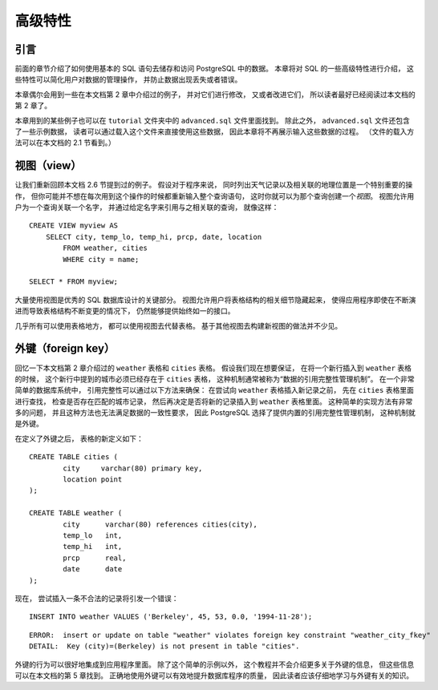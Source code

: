 高级特性
=================

引言
-----------

..
    In the previous chapter 
    we have covered the basics of using SQL 
    to store and access your data in PostgreSQL. 

    We will now discuss some more advanced features of SQL 
    that simplify management and prevent loss or corruption of your data. 

    Finally, 
    we will look at some PostgreSQL extensions.

前面的章节介绍了如何使用基本的 SQL 语句去储存和访问 PostgreSQL 中的数据。
本章将对 SQL 的一些高级特性进行介绍，
这些特性可以简化用户对数据的管理操作，
并防止数据出现丢失或者错误。

..
    This chapter will on occasion refer to examples found in Chapter 2 
    to change or improve them, 
    so it will be useful to have read that chapter. 
    
    Some examples from this chapter can also be found in advanced.sql in the tutorial directory. 
    This file also contains some sample data to load, 
    which is not repeated here. 
    (Refer to Section 2.1 for how to use the file.)

本章偶尔会用到一些在本文档第 2 章中介绍过的例子，
并对它们进行修改，
又或者改进它们，
所以读者最好已经阅读过本文档的第 2 章了。

本章用到的某些例子也可以在 ``tutorial`` 文件夹中的 ``advanced.sql`` 文件里面找到。
除此之外，
``advanced.sql`` 文件还包含了一些示例数据，
读者可以通过载入这个文件来直接使用这些数据，
因此本章将不再展示输入这些数据的过程。
（文件的载入方法可以在本文档的 2.1 节看到。）


视图（view）
--------------------

..
    Refer back to the queries in Section 2.6. 

    Suppose the combined listing of weather records and city location is of particular interest to your application, 
    but you do not want to type the query each time you need it. 

    You can create a *view* over the query, 
    which gives a name to the query 
    that you can refer to like an ordinary table:

让我们重新回顾本文档 2.6 节提到过的例子。
假设对于程序来说，
同时列出天气记录以及相关联的地理位置是一个特别重要的操作，
但你可能并不想在每次用到这个操作的时候都重新输入整个查询语句，
这时你就可以为那个查询创建一个\ *视图*\ 。
视图允许用户为一个查询关联一个名字，
并通过给定名字来引用与之相关联的查询，
就像这样：

::

    CREATE VIEW myview AS
        SELECT city, temp_lo, temp_hi, prcp, date, location
            FROM weather, cities
            WHERE city = name;

    SELECT * FROM myview;

..
    Making liberal use of views 
    is a key aspect of good SQL database design. 

    Views allow you to encapsulate the details of the structure of your tables, 
    which might change as your application evolves, 
    behind consistent interfaces.

大量使用视图是优秀的 SQL 数据库设计的关键部分。
视图允许用户将表格结构的相关细节隐藏起来，
使得应用程序即使在不断演进而导致表格结构不断变更的情况下，
仍然能够提供始终如一的接口。

..
    Views can be used in almost any place a real table can be used. 
    Building views upon other views is not uncommon.

几乎所有可以使用表格地方，
都可以使用视图去代替表格。
基于其他视图去构建新视图的做法并不少见。


外键（foreign key）
------------------------

..
    Recall the weather and cities tables from Chapter 2. 
    
    Consider the following problem: 
    You want to make sure that no one can insert rows in the weather table 
    that do not have a matching entry in the cities table. 
    
    This is called maintaining the referential integrity of your data. 
    
    In simplistic database systems 
    this would be implemented (if at all) 
    by first looking at the cities table 
    to check if a matching record exists, 
    and then inserting or rejecting the new weather records. 
    
    This approach has a number of problems and is very inconvenient, 
    so PostgreSQL can do this for you.

回忆一下本文档第 2 章介绍过的 ``weather`` 表格和 ``cities`` 表格。
假设我们现在想要保证，
在将一个新行插入到 ``weather`` 表格的时候，
这个新行中提到的城市必须已经存在于 ``cities`` 表格，
这种机制通常被称为“数据的引用完整性管理机制”。
在一个非常简单的数据库系统中，
引用完整性可以通过以下方法来确保：
在尝试向 ``weather`` 表格插入新记录之前，
先在 ``cities`` 表格里面进行查找，
检查是否存在匹配的城市记录，
然后再决定是否将新的记录插入到 ``weather`` 表格里面。
这种简单的实现方法有非常多的问题，
并且这种方法也无法满足数据的一致性要求，
因此 PostgreSQL 选择了提供内置的引用完整性管理机制，
这种机制就是外键。

..
    The new declaration of the tables would look like this:

在定义了外键之后，
表格的新定义如下：

::

    CREATE TABLE cities (
            city     varchar(80) primary key,
            location point
    );

    CREATE TABLE weather (
            city      varchar(80) references cities(city),
            temp_lo   int,
            temp_hi   int,
            prcp      real,
            date      date
    );

..
    Now try inserting an invalid record:

现在，
尝试插入一条不合法的记录将引发一个错误：

::

    INSERT INTO weather VALUES ('Berkeley', 45, 53, 0.0, '1994-11-28');

::

    ERROR:  insert or update on table "weather" violates foreign key constraint "weather_city_fkey"
    DETAIL:  Key (city)=(Berkeley) is not present in table "cities".

..
    The behavior of foreign keys can be finely tuned to your application. 
    
    We will not go beyond this simple example in this tutorial, 
    but just refer you to Chapter 5 for more information. 

    Making correct use of foreign keys 
    will definitely improve the quality of your database applications, 
    so you are strongly encouraged to learn about them.

外键的行为可以很好地集成到应用程序里面。
除了这个简单的示例以外，
这个教程并不会介绍更多关于外键的信息，
但这些信息可以在本文档的第 5 章找到。
正确地使用外键可以有效地提升数据库程序的质量，
因此读者应该仔细地学习与外键有关的知识。
